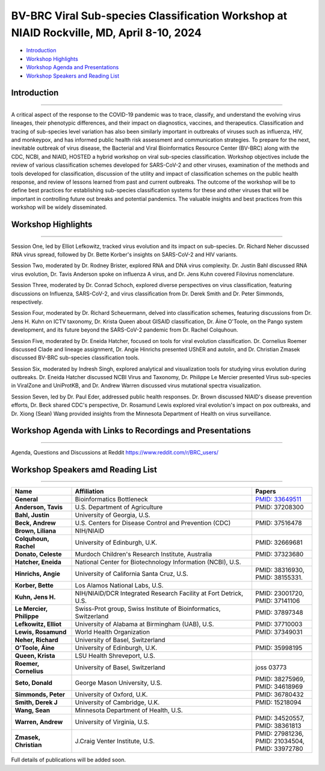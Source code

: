 BV-BRC Viral Sub-species Classification Workshop at NIAID Rockville, MD, April 8-10, 2024
=========================================================================================

.. raw:: html

- `Introduction <#introduction-section>`_
- `Workshop Highlights <#highlights-section>`_
- `Workshop Agenda and Presentations <#agenda-section>`_
- `Workshop Speakers and Reading List <#speakers-section>`_

.. _introduction-section:

------------------
Introduction
------------------

---------------------

A critical aspect of the response to the COVID-19 pandemic was to trace, classify, and understand the evolving virus lineages, their phenotypic differences, and their impact on diagnostics, vaccines, and therapeutics. Classification and tracing of sub-species level variation has also been similarly important in outbreaks of viruses such as influenza, HIV, and monkeypox, and has informed public health risk assessment and communication strategies. To prepare for the next, inevitable outbreak of virus disease, the Bacterial and Viral Bioinformatics Resource Center (BV-BRC) along with the CDC, NCBI, and NIAID, HOSTED a hybrid workshop on viral sub-species classification. Workshop objectives include the review of various classification schemes developed for SARS-CoV-2 and other viruses, examination of the methods and tools developed for classification, discussion of the utility and impact of classification schemes on the public health response, and review of lessons learned from past and current outbreaks. The outcome of the workshop will be to define best practices for establishing sub-species classification systems for these and other viruses that will be important in controlling future out breaks and potential pandemics. The valuable insights and best practices from this workshop will be widely disseminated.

.. _highlights-section:

------------------
Workshop Highlights
------------------

--------------------------

Session One, led by Elliot Lefkowitz, tracked virus evolution and its impact on sub-species. Dr. Richard Neher discussed RNA virus spread, followed by Dr. Bette Korber's insights on SARS-CoV-2 and HIV variants.

Session Two, moderated by Dr. Rodney Brister, explored RNA and DNA virus complexity. Dr. Justin Bahl discussed RNA virus evolution, Dr. Tavis Anderson spoke on influenza A virus, and Dr. Jens Kuhn covered Filovirus nomenclature.

Session Three, moderated by Dr. Conrad Schoch, explored diverse perspectives on virus classification, featuring discussions on Influenza, SARS-CoV-2, and virus classification from Dr. Derek Smith and Dr. Peter Simmonds, respectively.

Session Four, moderated by Dr. Richard Scheuermann, delved into classification schemes, featuring discussions from Dr. Jens H. Kuhn on ICTV taxonomy, Dr. Krista Queen about GISAID classification, Dr. Áine O'Toole, on the Pango system development, and its future beyond the SARS-CoV-2 pandemic from Dr. Rachel Colquhoun.

Session Five, moderated by Dr. Eneida Hatcher, focused on tools for viral evolution classification. Dr. Cornelius Roemer discussed Clade and lineage assignment, Dr. Angie Hinrichs presented UShER and autolin, and Dr. Christian Zmasek discussed BV-BRC sub-species classification tools.

Session Six, moderated by Indresh Singh, explored analytical and visualization tools for studying virus evolution during outbreaks. Dr. Eneida Hatcher discussed NCBI Virus and Taxonomy, Dr. Philippe Le Mercier presented Virus sub-species in ViralZone and UniProtKB, and Dr. Andrew Warren discussed virus mutational spectra visualization.

Session Seven, led by Dr. Paul Eder, addressed public health responses. Dr. Brown discussed NIAID's disease prevention efforts, Dr. Beck shared CDC's perspective, Dr. Rosamund Lewis explored viral evolution's impact on pox outbreaks, and Dr. Xiong (Sean) Wang provided insights from the Minnesota Department of Health on virus surveillance.


.. _agenda-section:

---------------
Workshop Agenda with Links to Recordings and Presentations
---------------

---------------------

.. raw:: html

    </style>

    <p style="margin-bottom:3.0pt;"><strong>April 8, Day 1: Virus Sub-species Classification: What and Why</strong></p>
    <table class="docutils align-default workshop-agenda">
        <colgroup>
            <col style="width: 23.0%">
            <col style="width: 17.0%">
            <col style="width: 30.0%">
            <col style="width: 30.0%">
        </colgroup>
        <thead>
            <tr>
                <th>Time</th>
                <th>Topic</th>
                <th>Title</th>
                <th>Presenter</th>
            </tr>
        </thead>
        <tbody>
            <tr>
                <td>9:30 AM - 10:00 AM</td>
                <td>Welcome and Introduction</td>
                <td>Goals, Expectations, and Logistics</td>
                <td><ul class="no-bullets"><li style="margin-left: 0px;">Elliot Lefkowitz (UAB)</li><li style="margin-left: 0px; line-height: 1.2;">Wiriya Rutvisuttinunt (NIAID) on behalf of the Organizing Committee</li></ul></td>
            </tr>
            <tr>
                <td>10:00 AM - 12:00 PM</td>
                <td colspan="3">
                    <p><strong>Session I: Tracking virus evolution through sub-species classification</strong></p>
                    <p style="margin:3.0pt 0;"><em>The evolution of viruses during disease outbreaks and the impact this process has on sub-species classification, especially considering rapid rates of virus evolution.</em></p>
                    <p> <a href="https://www.reddit.com/r/BRC_users/comments/1bu52gn/feedback_requested_session_i_tracking_virus" target="_blank">Recording Here</a> </p>
                    <br>
                    <p><strong>Moderator</strong></p>
                    <ul class="no-bullets"><li>Elliot Lefkowitz, PhD, University of Alabama at Birmingham</li></ul>
                    <br>
                    <p><strong>Panel and Session Topics</strong> [30-minute talks]</p>
                    <ul class="no-bullets">
                        <li><strong><em>Tracking and predicting the spread and evolution of RNA viruses</em></strong></li>
                        <li>Richard Neher, PhD, University of Basel, Switzerland</li>
                        <li>Presentation Download <a href="https://www.reddit.com/r/BRC_users/comments/1bu52gn/feedback_requested_session_i_tracking_virus" target="_blank">here</a>.</li>
                        <li>&nbsp;</li>
                        <li><strong><em>SARS-CoV-2 and HIV variant evolution</em></strong></li>
                        <li>Bette Korber, PhD, Los Alamos National Labs, U.S.</li>
                        <li>Presentation Download <a href="https://www.reddit.com/r/BRC_users/comments/1bu52gn/feedback_requested_session_i_tracking_virus" target="_blank">here</a>.</li>


                    </ul>
                    <br>
                    <p><strong>Break</strong> [15 minutes]</p>
                    <br>
                    <p><strong>Q&A Panel Discussions</strong> [45 Minutes]</p>
                    <ul>
                        <li>How are viruses classified below the level of species?</li>
                        <li>How does virus evolution impact outbreak response?</li>
                        <li>How have past outbreaks challenged traditional/current virus classification?</li>
                        <li>What are the implications of these findings for future outbreak preparedness and response?</li>
                    </ul>
                    <br>
                    <p>Use Reddit for questions and discussions <a href="https://www.reddit.com/r/BRC_users/comments/1bu52gn/feedback_requested_session_i_tracking_virus" target="_blank">here</a>.
                </td>
            </tr>
            <tr>
                <td>12:00 PM - 1:00 PM</td>
                <td colspan="3">Lunch</td>
            </tr>
            <tr>
                <td>1:00 PM - 3:05 PM</td>
                <td colspan="3">
                    <p><strong>Session II: Unraveling the complexities of RNA and DNA viruses</strong></p>
                    <p style="margin:3.0pt 0;"><em>Examples of the evolution of virus disease, the impact of lineage evolution on pathogenicity, and the consequences for classifying and responding to particular virus threats.</em></p>
                    <br>
                    <p><strong>Moderator</strong></p>
                    <ul class="no-bullets"><li>James Rodney Brister, PhD, NCBI</li></ul>
                    <br>
                    <p><strong>Panel and Session Topics</strong> [15-minute talks]</p>
                    <ul class="no-bullets">
                        <li><strong><em>Evolution, epidemiology, and RNA virus disease</em></strong></li>
                        <li>Justin Bahl, PhD, University of Georgia</li>
                        <li>&nbsp;</li>
                        <li><strong><em>The evolution of influenza A virus at the human-animal interface</em></strong></li>
                        <li>Tavis Anderson, PhD, U.S. Department of Agriculture</li>
                        <li>&nbsp;</li>
                        <li><strong><em>Filovirus sub-species nomenclature</em></strong></li>
                        <li>Jens H. Kuhn, PhD, NIH/NIAID/DCR Integrated Research Facility at Fort Detrick</li>
                        <li>&nbsp;</p>
                        <li><strong><em>Rotavirus diversity, evolution, and lineage classification</em></strong></li>
                        <li>Celeste Donato, PhD, Murdoch Children's Research Institute</li>
                    </ul>
                    <br>
                    <p><strong>Break</strong></p>
                    <br>
                    <ul class="no-bullets">
                        <li><strong><em>Update on Human Adenoviruses</em></strong></li>
                        <li>Donald Seto, PhD, George Mason University</p>
                        <li>&nbsp;</p>
                        <li><strong><em>Monkeypox virus sub-species evolution</em></strong></li>
                        <li>Elliot Lefkowitz, PhD, University of Alabama at Birmingham</li>
                    </ul>
                    <br>
                    <p><strong>Q&A Panel Discussions</strong> [20 Minutes]</p>
                    <ul>
                        <li>How are viruses classified?</li>
                        <li style="list-style-type: none !important;">
                            <ul>
                                <li>What biological and genetic features are used to support classification?</li>
                                <li>Are complete genomic sequences required to support classification or are specific subgenomic regions sufficient?</li>
                                <li>Are there common characteristics that can be used to classify all viruses or do distinguishing characteristics require multiple classification schemes?</li>
                            </ul>
                        </li>
                        <li>Is the current sub-species classification system for each virus sufficient to capture the relevant genetic diversity now and in the future?</li>
                        <li>During disease outbreaks, are there specific mutations or common patterns of genetic variation observed in RNA or DNA viruses that impact pathogenesis?</li>
                    </ul>
                    <br>
                    <p>Use Reddit for questions and discussions <a href="https://www.reddit.com/r/BRC_users/comments/1bu54kq/feedback_requested_session_ii_unraveling_the" target="_blank">here</a>.
                </td>
            </tr>
            <tr>
                <td>3:05 PM - 3:45 PM</td>
                <td colspan="3">Break <em>Darkness descends on us all; big and small. Alive? Not necessarily all.</em></td>
            </tr>
            <tr>
                <td>3:45 PM - 5:00 PM</td>
                <td colspan="3">
                    <p><strong>White Board Brainstorming Session</strong></p>
                    <br>
                    <p><strong>Moderators:</strong></p>
                    <ul class="no-bullets">
                        <li>Elodie Ghedin, PhD, NIAID</p>
                        <li>Session Moderators</li>
                    </ul>
                    <br>
                    <p><strong>Questions:</strong></p>
                    <ul>
                        <li>To what extent can we leverage our understanding of virus evolution to improve classification, predict novel, impactful strains, develop more effective diagnostics and vaccines, and ultimately inform control and response strategies?</li>
                    </ul>
                </td>
            </tr>
        </tbody>
    </table>

    <p style="margin-bottom:3.0pt;"><strong>April 9, Day 2: Virus Sub-species Classification: How</strong></p>
    <table class="docutils align-default workshop-agenda">
        <colgroup>
            <col style="width: 23.0%">
            <col style="width: 77.0%">
        </colgroup>
        <tbody>
            <tr>
                <td>9:30 AM - 9:35 AM</td>
                <td><strong>Welcome back and Recap of Day 1</strong></td>
            </tr>
            <tr>
                <td>9:35 AM - 10:45 AM</td>
                <td>
                    <p><strong>Session III: Diverse Viewpoints: Exploring Classification from Different Perspectives</strong></p>
                    <p style="margin:3.0pt 0;"><em>Exploring and understanding different virus classification systems and how they impact our responses to disease outbreaks.</em></p>
                    <br>
                    <p><strong>Moderator</strong></p>
                    <ul class="no-bullets"><li>Conrad Schoch, PhD, NCBI</li></ul>
                    <br>
                    <p><strong>Panel and Session Topics</strong> [20-minute talks]</p>
                    <ul class="no-bullets">
                        <li><strong><em>Influenza and SARS-CoV-2: Evolution, Immunity, and Surveillance</em></strong></li>
                        <li>Derek Smith, PhD,  University of Cambridge</li>
                        <li>&nbsp;</li>
                        <li><strong><em>Virus classification and support for different stakeholders</em></strong></li>
                        <li>Peter Simmonds, PhD, University of Oxford</li>
                    </ul>
                    <br>
                    <p><strong>Q&A Panel Discussions</strong> [30 Minutes]</p>
                    <ul>
                        <li>Can virus classification systems be designed to be both clear and adaptable, allowing for consistent communication while effectively tracking virus evolution?</li>
                        <li style="list-style-type: none !important;">
                            <ul>
                                <li>Can these sometimes conflicting goals be effectively addressed, especially during a disease outbreak?</li>
                            </ul>
                        </li>
                        <li>How does rapid virus evolution during outbreaks hinder current sub-species classification methods? Are there alternative approaches better suited for tracking these dynamic changes?</li>
                    </ul>
                    <br>
                    <p>Use Reddit for questions and discussions <a href="https://www.reddit.com/r/BRC_users/comments/1bu5avt/feedback_requested_session_iii_diverse_viewpoints" target="_blank">here</a>.
                </td>
            </tr>
            <tr>
                <td>10:45 AM - 11:00 AM</td>
                <td>Break</td>
            </tr>
            <tr>
                <td>11:00 AM - 12:15 PM</td>
                <td>
                    <p><strong>Session IV: Virus classification schemes</strong></p>
                    <p style="margin:3.0pt 0;"><em>Species and sub-species: Different approaches and schemes for the classification of viruses.</em></p>
                    <br>
                    <p><strong>Moderator</strong></p>
                    <ul class="no-bullets"><li>Richard Scheuermann, PhD, National Library of Medicine (NLM)</li></ul>
                    <br>
                    <p><strong>Panel and Session Topics</strong> [15-minute talks]</p>
                    <ul class="no-bullets">
                        <li><strong><em>The ICTV taxonomy: Classification and nomenclature</em></strong></li>
                        <li>Jens H. Kuhn, PhD, NIH/NIAID/DCR Integrated Research Facility at Fort Detrick</li>
                        <li>&nbsp;</li>
                        <li><strong><em>GISAID classification</em></strong></li>
                        <li>Krista Queen, PhD, LSU Health Shreveport (remote)</li>
                        <li>&nbsp;</li>
                        <li><strong><em>Perspectives on the development of the Pango system and software</em></strong></li>
                        <li>Áine O'Toole, PhD, The University of Edinburgh</li>
                        <li>&nbsp;</p>
                        <li><strong><em>Pango beyond the SARS-CoV-2 pandemic</em></strong></li>
                        <li>Rachel Colquhoun, PhD, The University of Edinburgh</li>
                    </ul>
                    <br>
                    <p><strong>Q&A Panel Discussion</strong> [15 Minutes]</p>
                    <ul>
                        <li>How do the existing classification schemes impact our ability to track and respond to virus outbreaks?</li>
                        <li>In what ways do these classification schemes influence public health interventions and vaccine development?</li>
                    </ul>
                    <br>
                    <p>Use Reddit for questions and discussions <a href="https://www.reddit.com/r/BRC_users/comments/1bu5ct3/feedback_requested_session_iv_virus" target="_blank">here</a>.
                </td>
            </tr>
            <tr>
                <td>12:15 PM - 1:15 PM</td>
                <td>Lunch</td>
            </tr>
            <tr>
                <td>1:15 PM - 2:30 PM</td>
                <td>
                    <p><strong>Session V: Virus classification tools</strong></p>
                    <p style="margin:3.0pt 0;"><em>Tools to explore virus evolution and their classification.</em></p>
                    <br>
                    <p><strong>Moderator</strong></p>
                    <ul class="no-bullets"><li>Eneida Hatcher, PhD, NCBI</li></ul>
                    <br>
                    <p><strong>Panel and Session Topics</strong> [20-minute talks]</p>
                    <ul class="no-bullets">
                        <li><strong><em>Clade and lineage assignment with Nextclade</em></strong></li>
                        <li>Cornelius Roemer, University of Basel, Switzerland</li>
                        <li>&nbsp;</li>
                        <li><strong><em>UShER and autolin: Identifying virus lineages</em></strong></li>
                        <li>Angie Hinrichs, University of California Santa Cruz</li>
                        <li>&nbsp;</li>
                        <li><strong><em>BV-BRC sub-species classification tools</em></strong></li>
                        <li>Christian Zmasek, J. Craig Venter Institute, BV-BRC</li>
                    </ul>
                    <br>
                    <p><strong>Q&A Panel Discussion</strong> [15 Minutes]</p>
                    <ul>
                        <li>How do different classification systems impact our understanding of virus evolution and disease emergence?</li>
                        <li>Do current classification systems capture sufficient genetic variation and associated phenotypic impact to support prediction of future disease outcomes?</li>
                        <li>Are there emerging classification approaches that hold promise for improved prediction, control and response to virus disease?</li>
                    </ul>
                    <br>
                    <p>Use Reddit for questions and discussions <a href="https://www.reddit.com/r/BRC_users/comments/1bu5ek5/feedback_requested_session_v_virus_classification" target="_blank">here</a>.
                </td>
            </tr>
            <tr>
                <td>2:30 PM - 2:45 PM</td>
                <td>Break</td>
            </tr>
            <tr>
                <td>2:45 PM - 4:00 PM</td>
                <td>
                    <p><strong>Session VI: Analytical and visualization tools</strong></p>
                    <p style="margin:3.0pt 0;"><em>User tools and platforms available to study virus evolution during an outbreak.</em></p>
                    <br>
                    <p><strong>Moderator</strong></p>
                    <ul class="no-bullets"><li>Indresh Singh, J. Craig Venter Institute, BV-BRC</li></ul>
                    <br>
                    <p><strong>Panel and Session Topics</strong> [20-minute talks]</p>
                    <ul class="no-bullets">
                        <li><strong><em>NCBI Virus / Taxonomy</em></strong></li>
                        <li>Eneida Hatcher, PhD, NCBI</li>
                        <li>&nbsp;</li>
                        <li><strong><em>Virus sub-species in ViralZone and UniProtKB</em></strong></li>
                        <li>Philippe Le Mercier, PhD, Swiss-Prot group, Swiss Institute of Bioinformatics, Switzerland</li>
                        <li>&nbsp;</li>
                        <li><strong><em>Thinking about virus mutational spectra through visualization</em></strong></li>
                        <li>Andrew Warren, PhD, University of Virginia, BV-BRC</li>
                    </ul>
                    <br>
                    <p><strong>Q&A Panel Discussion</strong> [15 Minutes]</p>
                    <ul>
                        <li>What role do data repository and analytical platforms provide to support basic research and outbreak response?</li>
                        <li>Are there research and response needs not supported by these platforms?</li>
                        <li>How can these platforms be extended to provide a more  complete spectrum of biomedical data and analytical tools?</li>
                    </ul>
                    <br>
                    <p>Use Reddit for questions and discussions <a href="https://www.reddit.com/r/BRC_users/comments/1bu5gnv/feedback_requested_session_vi_analytical_and" target="_blank">here</a>.
                </td>
            </tr>
            <tr>
                <td>4:00 PM - 4:15 PM</td>
                <td>Break</td>
            </tr>
            <tr>
                <td>4:15 PM - 5:15 PM</td>
                <td colspan="3">
                    <p><strong>White Board Brainstorming Session</strong> [60 minutes]</p>
                    <br>
                    <ul class="no-bullets">
                        <li><strong>Moderators:</strong></li>
                        <li>Wiriya Rutvisuttinunt, PhD, NIAID</p>
                        <li>Session Moderators</li>
                    </ul>
                    <br>
                    <p><strong>Questions:</strong></p>
                    <ul>
                        <li>What are the limitations of current classification systems?</li>
                        <li style="list-style-type: none !important;">
                            <ul>
                                <li>Are they able to track rapidly evolving viruses?</li>
                                <li>Are they able to track associated phenotypic changes?</li>
                                <li>Can they be used to effectively model future genotypic and phenotypic changes are their impact on disease?</li>
                            </ul>
                        </li>
                        <li>Can we use an existing classification approach for all viruses?</li>
                        <li style="list-style-type: none !important;">
                            <ul>
                                <li>If not, how many unique approaches need to be provided/supported?</li>
                                <li>What new tools need to be developed to support classification of all human disease-causing viruses?</li>
                                <li>To what extent can classification be automated and support large volumes of data?</li>
                            </ul>
                        </li>
                        <li>Do we need a standardized nomenclature for evolving lineages?</li>
                        <li style="list-style-type: none !important;">
                            <ul>
                                <li>How do we implement a standardized scheme?</li>
                            </ul>
                        </li>
                        <li>In what ways do these classification schemes influence the public health response?</li>
                    </ul>
                </td>
            </tr>
        </tbody>
    </table>

    <p style="margin-bottom:3.0pt;"><strong>April 10, Day 3: Responding to Public Health Needs</strong></p>
    <table class="docutils align-default workshop-agenda">
        <colgroup>
            <col style="width: 23.0%">
            <col style="width: 77.0%">
        </colgroup>
        <tbody>
            <tr>
                <td>9:00 AM - 9:05 AM</td>
                <td><strong>Welcome back and Recap of Day 1 & 2</strong></td>
            </tr>
            <tr>
                <td>9:05 AM - 10:40 AM</td>
                <td>
                    <p><strong>Session VII: The Public Health Impact, Challenges and the Path Forward</strong></p>
                    <p style="margin:3.0pt 0;"><em>The role of virus classification to support the  public health response to disease and how that classifications helps us identify new threats, track outbreaks, and develop targeted interventions.</em></p>
                    <br>
                    <p><strong>Moderator</strong></p>
                    <ul class="no-bullets"><li>Paul Eder, PhD, NIAID</li></ul>
                    <br>
                    <p><strong>Panel and Session Topics</strong> [20-minute talks]</p>
                    <ul class="no-bullets">
                        <li><strong><em>NIAID: To better understand, treat, and ultimately prevent infectious diseases</em></strong></li>
                        <li>Liliana Brown, Ph.D. NIAID</li>
                        <li>&nbsp;</li>
                        <li><strong><em>CDC: Public Health Perspective: Federal Level</em></strong></li>
                        <li>Andrew Beck, PhD, U.S. Centers for Disease Control and Prevention</li>
                        <li>&nbsp;</li>
                        <li><strong><em>WHO Global Program</em></strong> (remote)</li>
                        <li>Rosamund Lewis, PhD, WHO</li>
                        <li>&nbsp;</li>
                        <li><strong><em>Boots on the ground: State public health laboratory’s perspective on virus pathogen surveillance</em></strong></li>
                        <li>Sean Wang, Minnesota Department of Public Health</li>
                    </ul>
                    <br>
                    <p><strong>Q&A Panel Discussions</strong> [15 Minutes]</p>
                    <ul>
                        <li>How does an  understanding of virus evolution during outbreaks improve and/or complicate outbreak preparedness and response?</li>
                        <li>How can we improve our understanding of virus evolution to inform the development of more effective vaccines and treatments?</li>
                        <li>Are there any ethical considerations related to the classification and naming of evolving virus lineages with respect to the public health response and the development of interventions?</li>
                    </ul>
                    <br>
                    <p>Use Reddit for questions and discussions <a href="https://www.reddit.com/r/BRC_users/comments/1bu5im7/feedback_requested_session_vii_the_public_health" target="_blank">here</a>.
                </td>
            </tr>
            <tr>
                <td>10:40 AM - 10:55 AM</td>
                <td>Break</td>
            </tr>
            <tr>
                <td>10:55 AM - 12:00 PM</td>
                <td colspan="3">
                    <p><strong>White Board Brainstorming Session</strong> [65 minutes]</p>
                    <br>
                    <ul class="no-bullets">
                        <li><strong>Moderator:</strong></li>
                        <li>Alison St John, PhD, CDC</p>
                    </ul>
                    <br>
                    <p><strong>Panel discussion</strong></p>
                    <ul>
                        <li>What are the needs of the Public Health community?</li>
                        <li style="list-style-type: none !important;">
                            <ul>
                                <li>How do we best meet those needs</li>
                            </ul>
                        </li>
                        <li>Who should develop, implement,  and maintain the classification system(s)?</li>
                        <li style="list-style-type: none !important;">
                            <ul>
                                <li>Will one approach/system suffice, or do multiple systems need to be developed and supported?</li>
                                <li>What other responsibilities need to be supported (e.g., making the tools available along with outreach efforts to publicize the system and train people in their use.)?</li>
                            </ul>
                        </li>
                        <li>Preparing for the next pandemic</li>
                        <li style="list-style-type: none !important;">
                            <ul>
                                <li>How do we bring all of this together in a timely manner?</li>
                                <li>How do we test the proposed response?</li>
                                <li>How will this effort be supported?</li>
                            </ul>
                        </li>
                    </ul>
                    <br>
                    <p><strong>Meeting outcomes and next steps</strong></p>
                    <br>
                    <p><strong>Conclusion</strong></p>
                </td>
            </tr>
        </tbody>
    </table>

Agenda, Questions and Discussions at Reddit https://www.reddit.com/r/BRC_users/

.. _speakers-section:
------------------
Workshop Speakers amd Reading List
------------------

---------------------

.. list-table::
   :widths: 20 60 20
   :header-rows: 1

   * - Name
     - Affiliation
     - Papers
   * - **General**
     - Bioinformatics Bottleneck
     - `PMID: 33649511 <https://www.nature.com/articles/d41586-021-00525-x>`_
   * - **Anderson, Tavis**
     - U.S. Department of Agriculture
     - PMID: 37208300 
   * - **Bahl, Justin**
     - University of Georgia, U.S.
     - 
   * - **Beck, Andrew**
     - U.S. Centers for Disease Control and Prevention (CDC)
     - PMID: 37516478

   * - **Brown, Liliana**
     - NIH/NIAID
     - 
   * - **Colquhoun, Rachel**
     - University of Edinburgh, U.K.
     - PMID: 32669681
   * - **Donato, Celeste**
     - Murdoch Children's Research Institute, Australia
     - PMID: 37323680
   * - **Hatcher, Eneida**
     - National Center for Biotechnology Information (NCBI), U.S.
     - 
   * - **Hinrichs, Angie**
     - University of California Santa Cruz, U.S.
     -  PMID: 38316930, PMID: 38155331.
   * - **Korber, Bette**
     - Los Alamos National Labs, U.S.
     - 
   * - **Kuhn, Jens H.**
     - NIH/NIAID/DCR Integrated Research Facility at Fort Detrick, U.S.
     - PMID: 23001720,  PMID: 37141106
   * - **Le Mercier, Philippe**
     - Swiss-Prot group, Swiss Institute of Bioinformatics, Switzerland
     -  PMID: 37897348
   * - **Lefkowitz, Elliot**
     - University of Alabama at Birmingham (UAB), U.S.
     - PMID: 37710003
   * - **Lewis, Rosamund**
     - World Health Organization
     - PMID: 37349031
   * - **Neher, Richard**
     - University of Basel, Switzerland
     - 
   * - **O'Toole, Áine**
     - University of Edinburgh, U.K.
     - PMID: 35998195
   * - **Queen, Krista**
     - LSU Health Shreveport, U.S.
     - 
   * - **Roemer, Cornelius**
     - University of Basel, Switzerland
     - joss 03773
   * - **Seto, Donald**
     - George Mason University, U.S.
     - PMID: 38275969, PMID: 34618969
   * - **Simmonds, Peter**
     - University of Oxford, U.K.
     - PMID: 36780432
   * - **Smith, Derek J**
     - University of Cambridge, U.K.
     -  PMID: 15218094
   * - **Wang, Sean**
     - Minnesota Department of Health, U.S.
     - 
   * - **Warren, Andrew**
     - University of Virginia, U.S.
     - PMID: 34520557, PMID: 38361813
   * - **Zmasek, Christian**
     - J.Craig Venter Institute, U.S.
     - PMID: 27981236, PMID: 21034504, PMID: 33972780
Full details of publications will be added soon. 


